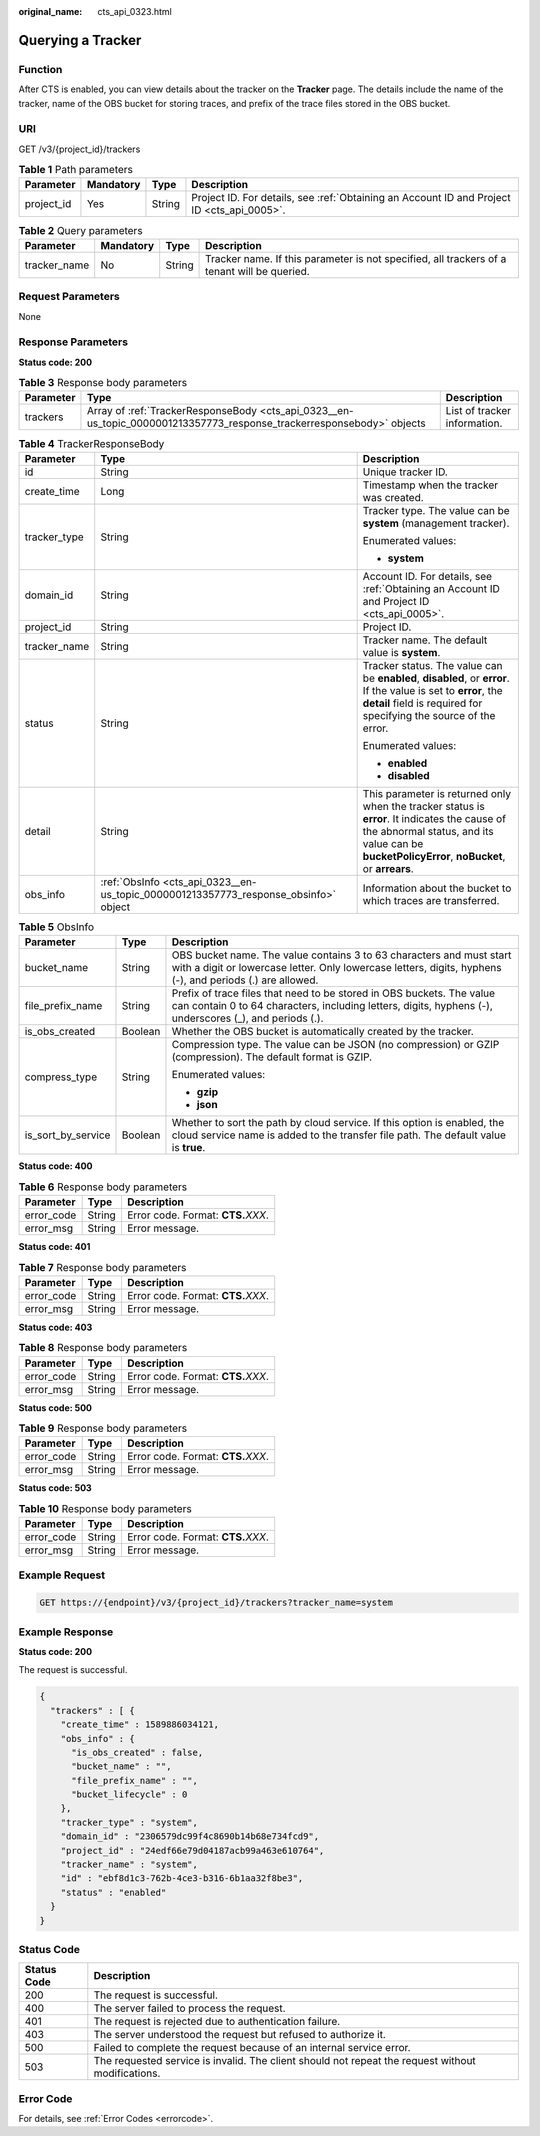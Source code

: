 :original_name: cts_api_0323.html

.. _cts_api_0323:

Querying a Tracker
==================

Function
--------

After CTS is enabled, you can view details about the tracker on the **Tracker** page. The details include the name of the tracker, name of the OBS bucket for storing traces, and prefix of the trace files stored in the OBS bucket.

URI
---

GET /v3/{project_id}/trackers

.. table:: **Table 1** Path parameters

   +------------+-----------+--------+--------------------------------------------------------------------------------------------+
   | Parameter  | Mandatory | Type   | Description                                                                                |
   +============+===========+========+============================================================================================+
   | project_id | Yes       | String | Project ID. For details, see :ref:`Obtaining an Account ID and Project ID <cts_api_0005>`. |
   +------------+-----------+--------+--------------------------------------------------------------------------------------------+

.. table:: **Table 2** Query parameters

   +--------------+-----------+--------+---------------------------------------------------------------------------------------------+
   | Parameter    | Mandatory | Type   | Description                                                                                 |
   +==============+===========+========+=============================================================================================+
   | tracker_name | No        | String | Tracker name. If this parameter is not specified, all trackers of a tenant will be queried. |
   +--------------+-----------+--------+---------------------------------------------------------------------------------------------+

Request Parameters
------------------

None

Response Parameters
-------------------

**Status code: 200**

.. table:: **Table 3** Response body parameters

   +-----------+-----------------------------------------------------------------------------------------------------------------------+------------------------------+
   | Parameter | Type                                                                                                                  | Description                  |
   +===========+=======================================================================================================================+==============================+
   | trackers  | Array of :ref:`TrackerResponseBody <cts_api_0323__en-us_topic_0000001213357773_response_trackerresponsebody>` objects | List of tracker information. |
   +-----------+-----------------------------------------------------------------------------------------------------------------------+------------------------------+

.. _cts_api_0323__en-us_topic_0000001213357773_response_trackerresponsebody:

.. table:: **Table 4** TrackerResponseBody

   +-----------------------+-------------------------------------------------------------------------------------+------------------------------------------------------------------------------------------------------------------------------------------------------------------------------------------------+
   | Parameter             | Type                                                                                | Description                                                                                                                                                                                    |
   +=======================+=====================================================================================+================================================================================================================================================================================================+
   | id                    | String                                                                              | Unique tracker ID.                                                                                                                                                                             |
   +-----------------------+-------------------------------------------------------------------------------------+------------------------------------------------------------------------------------------------------------------------------------------------------------------------------------------------+
   | create_time           | Long                                                                                | Timestamp when the tracker was created.                                                                                                                                                        |
   +-----------------------+-------------------------------------------------------------------------------------+------------------------------------------------------------------------------------------------------------------------------------------------------------------------------------------------+
   | tracker_type          | String                                                                              | Tracker type. The value can be **system** (management tracker).                                                                                                                                |
   |                       |                                                                                     |                                                                                                                                                                                                |
   |                       |                                                                                     | Enumerated values:                                                                                                                                                                             |
   |                       |                                                                                     |                                                                                                                                                                                                |
   |                       |                                                                                     | -  **system**                                                                                                                                                                                  |
   +-----------------------+-------------------------------------------------------------------------------------+------------------------------------------------------------------------------------------------------------------------------------------------------------------------------------------------+
   | domain_id             | String                                                                              | Account ID. For details, see :ref:`Obtaining an Account ID and Project ID <cts_api_0005>`.                                                                                                     |
   +-----------------------+-------------------------------------------------------------------------------------+------------------------------------------------------------------------------------------------------------------------------------------------------------------------------------------------+
   | project_id            | String                                                                              | Project ID.                                                                                                                                                                                    |
   +-----------------------+-------------------------------------------------------------------------------------+------------------------------------------------------------------------------------------------------------------------------------------------------------------------------------------------+
   | tracker_name          | String                                                                              | Tracker name. The default value is **system**.                                                                                                                                                 |
   +-----------------------+-------------------------------------------------------------------------------------+------------------------------------------------------------------------------------------------------------------------------------------------------------------------------------------------+
   | status                | String                                                                              | Tracker status. The value can be **enabled**, **disabled**, or **error**. If the value is set to **error**, the **detail** field is required for specifying the source of the error.           |
   |                       |                                                                                     |                                                                                                                                                                                                |
   |                       |                                                                                     | Enumerated values:                                                                                                                                                                             |
   |                       |                                                                                     |                                                                                                                                                                                                |
   |                       |                                                                                     | -  **enabled**                                                                                                                                                                                 |
   |                       |                                                                                     | -  **disabled**                                                                                                                                                                                |
   +-----------------------+-------------------------------------------------------------------------------------+------------------------------------------------------------------------------------------------------------------------------------------------------------------------------------------------+
   | detail                | String                                                                              | This parameter is returned only when the tracker status is **error**. It indicates the cause of the abnormal status, and its value can be **bucketPolicyError**, **noBucket**, or **arrears**. |
   +-----------------------+-------------------------------------------------------------------------------------+------------------------------------------------------------------------------------------------------------------------------------------------------------------------------------------------+
   | obs_info              | :ref:`ObsInfo <cts_api_0323__en-us_topic_0000001213357773_response_obsinfo>` object | Information about the bucket to which traces are transferred.                                                                                                                                  |
   +-----------------------+-------------------------------------------------------------------------------------+------------------------------------------------------------------------------------------------------------------------------------------------------------------------------------------------+

.. _cts_api_0323__en-us_topic_0000001213357773_response_obsinfo:

.. table:: **Table 5** ObsInfo

   +-----------------------+-----------------------+-----------------------------------------------------------------------------------------------------------------------------------------------------------------------------------+
   | Parameter             | Type                  | Description                                                                                                                                                                       |
   +=======================+=======================+===================================================================================================================================================================================+
   | bucket_name           | String                | OBS bucket name. The value contains 3 to 63 characters and must start with a digit or lowercase letter. Only lowercase letters, digits, hyphens (-), and periods (.) are allowed. |
   +-----------------------+-----------------------+-----------------------------------------------------------------------------------------------------------------------------------------------------------------------------------+
   | file_prefix_name      | String                | Prefix of trace files that need to be stored in OBS buckets. The value can contain 0 to 64 characters, including letters, digits, hyphens (-), underscores (_), and periods (.).  |
   +-----------------------+-----------------------+-----------------------------------------------------------------------------------------------------------------------------------------------------------------------------------+
   | is_obs_created        | Boolean               | Whether the OBS bucket is automatically created by the tracker.                                                                                                                   |
   +-----------------------+-----------------------+-----------------------------------------------------------------------------------------------------------------------------------------------------------------------------------+
   | compress_type         | String                | Compression type. The value can be JSON (no compression) or GZIP (compression). The default format is GZIP.                                                                       |
   |                       |                       |                                                                                                                                                                                   |
   |                       |                       | Enumerated values:                                                                                                                                                                |
   |                       |                       |                                                                                                                                                                                   |
   |                       |                       | -  **gzip**                                                                                                                                                                       |
   |                       |                       | -  **json**                                                                                                                                                                       |
   +-----------------------+-----------------------+-----------------------------------------------------------------------------------------------------------------------------------------------------------------------------------+
   | is_sort_by_service    | Boolean               | Whether to sort the path by cloud service. If this option is enabled, the cloud service name is added to the transfer file path. The default value is **true**.                   |
   +-----------------------+-----------------------+-----------------------------------------------------------------------------------------------------------------------------------------------------------------------------------+

**Status code: 400**

.. table:: **Table 6** Response body parameters

   ========== ====== ====================================
   Parameter  Type   Description
   ========== ====== ====================================
   error_code String Error code. Format: **CTS.**\ *XXX*.
   error_msg  String Error message.
   ========== ====== ====================================

**Status code: 401**

.. table:: **Table 7** Response body parameters

   ========== ====== ====================================
   Parameter  Type   Description
   ========== ====== ====================================
   error_code String Error code. Format: **CTS.**\ *XXX*.
   error_msg  String Error message.
   ========== ====== ====================================

**Status code: 403**

.. table:: **Table 8** Response body parameters

   ========== ====== ====================================
   Parameter  Type   Description
   ========== ====== ====================================
   error_code String Error code. Format: **CTS.**\ *XXX*.
   error_msg  String Error message.
   ========== ====== ====================================

**Status code: 500**

.. table:: **Table 9** Response body parameters

   ========== ====== ====================================
   Parameter  Type   Description
   ========== ====== ====================================
   error_code String Error code. Format: **CTS.**\ *XXX*.
   error_msg  String Error message.
   ========== ====== ====================================

**Status code: 503**

.. table:: **Table 10** Response body parameters

   ========== ====== ====================================
   Parameter  Type   Description
   ========== ====== ====================================
   error_code String Error code. Format: **CTS.**\ *XXX*.
   error_msg  String Error message.
   ========== ====== ====================================

Example Request
---------------

.. code-block:: text

   GET https://{endpoint}/v3/{project_id}/trackers?tracker_name=system

Example Response
----------------

**Status code: 200**

The request is successful.

.. code-block::

   {
     "trackers" : [ {
       "create_time" : 1589886034121,
       "obs_info" : {
         "is_obs_created" : false,
         "bucket_name" : "",
         "file_prefix_name" : "",
         "bucket_lifecycle" : 0
       },
       "tracker_type" : "system",
       "domain_id" : "2306579dc99f4c8690b14b68e734fcd9",
       "project_id" : "24edf66e79d04187acb99a463e610764",
       "tracker_name" : "system",
       "id" : "ebf8d1c3-762b-4ce3-b316-6b1aa32f8be3",
       "status" : "enabled"
     }
   }

Status Code
-----------

+-------------+---------------------------------------------------------------------------------------------------+
| Status Code | Description                                                                                       |
+=============+===================================================================================================+
| 200         | The request is successful.                                                                        |
+-------------+---------------------------------------------------------------------------------------------------+
| 400         | The server failed to process the request.                                                         |
+-------------+---------------------------------------------------------------------------------------------------+
| 401         | The request is rejected due to authentication failure.                                            |
+-------------+---------------------------------------------------------------------------------------------------+
| 403         | The server understood the request but refused to authorize it.                                    |
+-------------+---------------------------------------------------------------------------------------------------+
| 500         | Failed to complete the request because of an internal service error.                              |
+-------------+---------------------------------------------------------------------------------------------------+
| 503         | The requested service is invalid. The client should not repeat the request without modifications. |
+-------------+---------------------------------------------------------------------------------------------------+

Error Code
----------

For details, see :ref:`Error Codes <errorcode>`.
